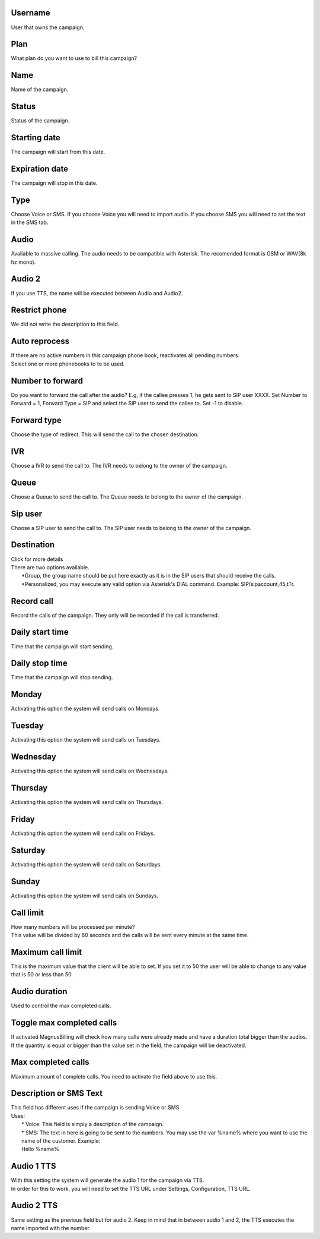 
.. _campaign-id-user:

Username
--------

| User that owns the campaign.




.. _campaign-id-plan:

Plan
----

| What plan do you want to use to bill this campaign?




.. _campaign-name:

Name
----

| Name of the campaign.




.. _campaign-status:

Status
------

| Status of the campaign.




.. _campaign-startingdate:

Starting date
-------------

| The campaign will start from this date.




.. _campaign-expirationdate:

Expiration date
---------------

| The campaign will stop in this date.




.. _campaign-type:

Type
----

| Choose Voice or SMS. If you choose Voice you will need to import audio. If you choose SMS you will need to set the text in the SMS tab.




.. _campaign-audio:

Audio
-----

| Available to massive calling. The audio needs to be compatible with Asterisk. The recomended format is GSM or WAV(8k hz mono).




.. _campaign-audio-2:

Audio 2
-------

| If you use TTS, the name will be executed between Audio and Audio2.




.. _campaign-restrict-phone:

Restrict phone
--------------

| We did not write the description to this field.




.. _campaign-auto-reprocess:

Auto reprocess
--------------

| If there are no active numbers in this campaign phone book, reactivates all pending numbers.




.. _campaign-id-phonebook:




| Select one or more phonebooks to to be used.




.. _campaign-digit-authorize:

Number to forward
-----------------

| Do you want to forward the call after the audio?  E.g, if the callee presses 1, he gets sent to SIP user XXXX. Set Number to Forward = 1, Forward Type = SIP and select the SIP user to send the callee to. Set -1 to disable.




.. _campaign-type-0:

Forward type
------------

| Choose the type of redirect. This will send the call to the chosen destination.




.. _campaign-id-ivr-0:

IVR
---

| Choose a IVR to send the call to. The IVR needs to belong to the owner of the campaign.




.. _campaign-id-queue-0:

Queue
-----

| Choose a Queue to send the call to. The Queue needs to belong to the owner of the campaign.




.. _campaign-id-sip-0:

Sip user
--------

| Choose a SIP user to send the call to. The SIP user needs to belong to the owner of the campaign.




.. _campaign-extension-0:

Destination
-----------

| Click for more details
| There are two options available.
|     *Group, the group name should be put here exactly as it is in the SIP users that should receive the calls.
|     *Personalized, you may execute any valid option via Asterisk's DIAL command. Example: SIP/sipaccount,45,tTr.




.. _campaign-record-call:

Record call
-----------

| Record the calls of the campaign. They only will be recorded if the call is transferred.




.. _campaign-daily-start-time:

Daily start time
----------------

| Time that the campaign will start sending.




.. _campaign-daily-stop-time:

Daily stop time
---------------

| Time that the campaign will stop sending.




.. _campaign-monday:

Monday
------

| Activating this option the system will send calls on Mondays.




.. _campaign-tuesday:

Tuesday
-------

| Activating this option the system will send calls on Tuesdays.




.. _campaign-wednesday:

Wednesday
---------

| Activating this option the system will send calls on Wednesdays.




.. _campaign-thursday:

Thursday
--------

| Activating this option the system will send calls on Thursdays.




.. _campaign-friday:

Friday
------

| Activating this option the system will send calls on Fridays.




.. _campaign-saturday:

Saturday
--------

| Activating this option the system will send calls on Saturdays.




.. _campaign-sunday:

Sunday
------

| Activating this option the system will send calls on Sundays.




.. _campaign-frequency:

Call limit
----------

| How many numbers will be processed per minute?
| This value will be divided by 60 seconds and the calls will be sent every minute at the same time.




.. _campaign-max-frequency:

Maximum call limit
------------------

| This is the maximum value that the client will be able to set. If you set it to 50 the user will be able to change to any value that is 50 or less than 50.




.. _campaign-nb-callmade:

Audio duration
--------------

| Used to control the max completed calls.




.. _campaign-enable-max-call:

Toggle max completed calls
--------------------------

| If activated MagnusBilling will check how many calls were already made and have a duration total bigger than the audios. If the quantity is equal or bigger than the value set in the field, the campaign will be deactivated.




.. _campaign-secondusedreal:

Max completed calls
-------------------

| Maximum amount of complete calls. You need to activate the field above to use this.




.. _campaign-description:

Description or SMS Text
-----------------------

| This field has different uses if the campaign is sending Voice or SMS.
| Uses:
|     * Voice: This field is simply a description of the campaign.
|     * SMS: The text in here is going to be sent to the numbers. You may use the var %name% where you want to use the name of the customer. Example:
|     Hello %name%




.. _campaign-tts-audio:

Audio 1 TTS
-----------

| With this setting the system will generate the audio 1 for the campaign via TTS.
| In order for this to work, you will need to set the TTS URL under Settings, Configuration, TTS URL.




.. _campaign-tts-audio2:

Audio 2 TTS
-----------

| Same setting as the previous field but for audio 2. Keep in mind that in between audio 1 and 2, the TTS executes the name imported with the number.



